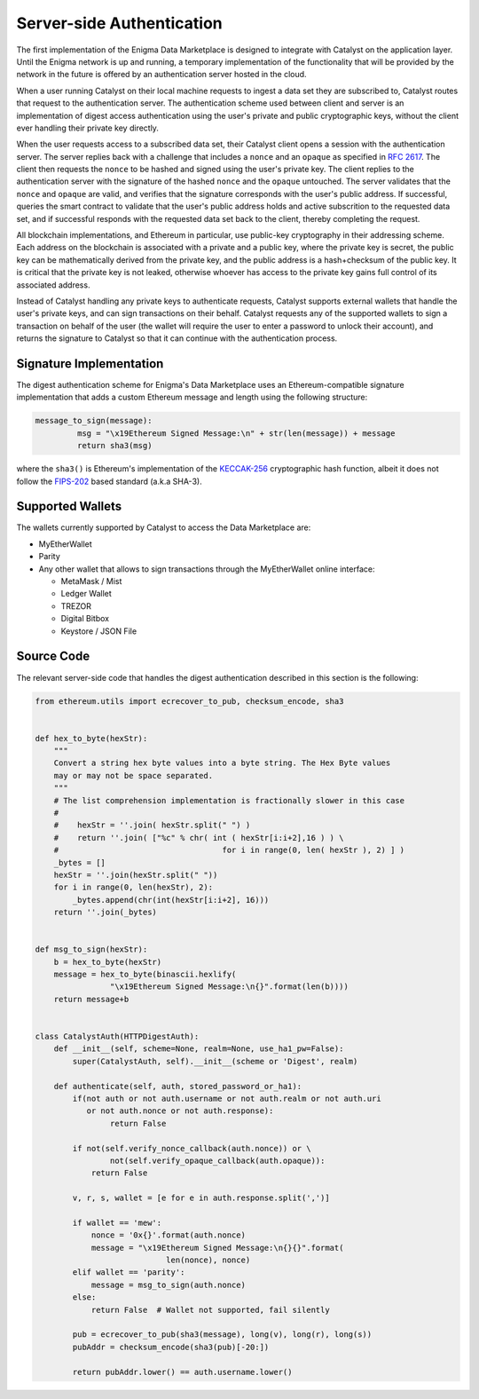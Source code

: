 Server-side Authentication
==========================

The first implementation of the Enigma Data Marketplace is designed to integrate 
with Catalyst on the application layer. Until the Enigma network is up and 
running, a temporary implementation of the functionality that will be provided
by the network in the future is offered by an authentication server hosted in 
the cloud.

When a user running Catalyst on their local machine requests to ingest a data 
set they are subscribed to, Catalyst routes that request to the authentication
server. The authentication scheme used between client and server is an 
implementation of digest access authentication using the user's private and 
public cryptographic keys, without the client ever handling their private key 
directly.

When the user requests access to a subscribed data set, their Catalyst client
opens a session with the authentication server. The server replies back with a
challenge that includes a ``nonce`` and an ``opaque`` as specified in 
`RFC 2617 <https://tools.ietf.org/html/rfc2617#section-3.2.1>`_. The client then
requests the ``nonce`` to be hashed and signed using the user's private key. 
The client replies to the authentication server with the signature of the 
hashed ``nonce`` and the ``opaque`` untouched. The server validates that the 
``nonce`` and ``opaque`` are valid, and verifies that the signature corresponds
with the user's public address. If successful, queries the smart contract to 
validate that the user's public address holds and active subscrition to the 
requested data set, and if successful responds with the requested data set back
to the client, thereby completing the request.

.. image:: https://s3.amazonaws.com/enigmaco-docs/digest-authentication.png
	:align: center
	:alt: Digest Authentication

All blockchain implementations, and Ethereum in particular, use public-key
cryptography in their addressing scheme. Each address on the blockchain is 
associated with a private and a public key, where the private key is secret, 
the public key can be mathematically derived from the private key, and the 
public address is a hash+checksum of the public key. It is critical that the 
private key is not leaked, otherwise whoever has access to the private key gains 
full control of its associated address.

Instead of Catalyst handling any private keys to authenticate requests, Catalyst
supports external wallets that handle the user's private keys, and can sign 
transactions on their behalf. Catalyst requests any of the supported wallets to
sign a transaction on behalf of the user (the wallet will require the user to
enter a password to unlock their account), and returns the signature to Catalyst
so that it can continue with the authentication process.

Signature Implementation
~~~~~~~~~~~~~~~~~~~~~~~~

The digest authentication scheme for Enigma's Data Marketplace uses an 
Ethereum-compatible signature implementation that adds a custom Ethereum 
message and length using the following structure:

.. code:: python

	message_to_sign(message):
		 msg = "\x19Ethereum Signed Message:\n" + str(len(message)) + message
		 return sha3(msg)

where the ``sha3()`` is Ethereum's implementation of the 
`KECCAK-256 <https://keccak.team/index.html>`_ cryptographic hash function, 
albeit it does not follow the 
`FIPS-202 <https://keccak.team/specifications.html#FIPS_202>`_ based standard 
(a.k.a SHA-3).

Supported Wallets
~~~~~~~~~~~~~~~~~

The wallets currently supported by Catalyst to access the Data Marketplace are:

* MyEtherWallet
* Parity
* Any other wallet that allows to sign transactions through the MyEtherWallet 
  online interface: 

  * MetaMask / Mist
  * Ledger Wallet
  * TREZOR
  * Digital Bitbox
  * Keystore / JSON File

Source Code
~~~~~~~~~~~

The relevant server-side code that handles the digest authentication described 
in this section is the following:

.. code:: python

	from ethereum.utils import ecrecover_to_pub, checksum_encode, sha3


	def hex_to_byte(hexStr):
	    """
	    Convert a string hex byte values into a byte string. The Hex Byte values
	    may or may not be space separated.
	    """
	    # The list comprehension implementation is fractionally slower in this case
	    #
	    #    hexStr = ''.join( hexStr.split(" ") )
	    #    return ''.join( ["%c" % chr( int ( hexStr[i:i+2],16 ) ) \
	    #                                   for i in range(0, len( hexStr ), 2) ] )
	    _bytes = []
	    hexStr = ''.join(hexStr.split(" "))
	    for i in range(0, len(hexStr), 2):
	        _bytes.append(chr(int(hexStr[i:i+2], 16)))
	    return ''.join(_bytes)


	def msg_to_sign(hexStr):
	    b = hex_to_byte(hexStr)
	    message = hex_to_byte(binascii.hexlify(
	                "\x19Ethereum Signed Message:\n{}".format(len(b))))
	    return message+b


	class CatalystAuth(HTTPDigestAuth):
	    def __init__(self, scheme=None, realm=None, use_ha1_pw=False):
	        super(CatalystAuth, self).__init__(scheme or 'Digest', realm)

	    def authenticate(self, auth, stored_password_or_ha1):
	        if(not auth or not auth.username or not auth.realm or not auth.uri
	           or not auth.nonce or not auth.response):
	                return False

	        if not(self.verify_nonce_callback(auth.nonce)) or \
	                not(self.verify_opaque_callback(auth.opaque)):
	            return False

	        v, r, s, wallet = [e for e in auth.response.split(',')]

	        if wallet == 'mew':
	            nonce = '0x{}'.format(auth.nonce)
	            message = "\x19Ethereum Signed Message:\n{}{}".format(
	                            len(nonce), nonce)
	        elif wallet == 'parity':
	            message = msg_to_sign(auth.nonce)
	        else:
	            return False  # Wallet not supported, fail silently

	        pub = ecrecover_to_pub(sha3(message), long(v), long(r), long(s))
	        pubAddr = checksum_encode(sha3(pub)[-20:])

	        return pubAddr.lower() == auth.username.lower()

.. The source code for the digest authentication server is available at:
.. https://github.com/enigmampc/marketplace-authentication 


